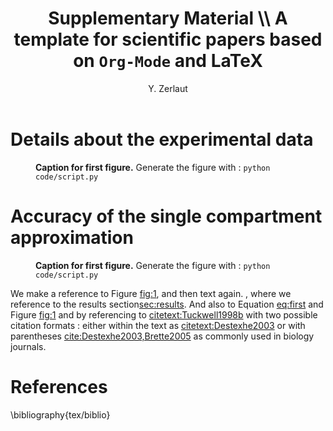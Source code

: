 #+TITLE: Supplementary Material \\ A template for scientific papers based on =Org-Mode= and \LaTeX 
#+AUTHOR: Y. Zerlaut

# SPECIFIC FOR FAKE PAPER
#+LaTeX_HEADER: \usepackage{blindtext}

\newpage

* Details about the experimental data
<<exp-details>>

#+NAME: fig:1
#+CAPTION: *Caption for first figure.* Generate the figure with : =python code/script.py= \blindtext[0]
[[./figures/log_WN_hist.png]]

\blindtext[6]

\newpage

* Accuracy of the single compartment approximation

#+NAME: fig:2
#+CAPTION: *Caption for first figure.* Generate the figure with : =python code/script.py= \blindtext[0]
[[./figures/log_WN_hist.png]]

We make a reference to Figure [[fig:1]], and then text again.
\blindtext[1], where we reference to the results
section[[sec:results]]. And also to Equation [[eq:first]] and Figure [[fig:1]] and
by referencing to [[citetext:Tuckwell1998b]] with two possible citation
formats : either within the text as [[citetext:Destexhe2003]] or with
parentheses [[cite:Destexhe2003,Brette2005]] as commonly used in biology
journals.

\blindtext[3]

* References
\bibliography{tex/biblio}

** biblio :noexport:

# # we delete the references name
#+LaTeX_HEADER: \renewcommand{\refname}{\vspace{-.8cm}}
#+LaTeX_HEADER: \usepackage{biology_citations}
#+LaTeX_HEADER: \bibliographystyle{tex/biology_citations}

